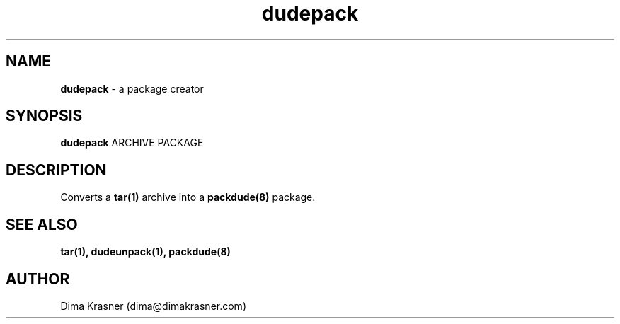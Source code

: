 .TH dudepack 1
.SH NAME
.B dudepack
\- a package creator
.SH SYNOPSIS
.B dudepack
ARCHIVE PACKAGE
.SH DESCRIPTION
Converts a
.B
tar(1)
archive into a
.B packdude(8)
package.
.SH "SEE ALSO"
.B tar(1), dudeunpack(1), packdude(8)
.SH AUTHOR
Dima Krasner (dima@dimakrasner.com)
